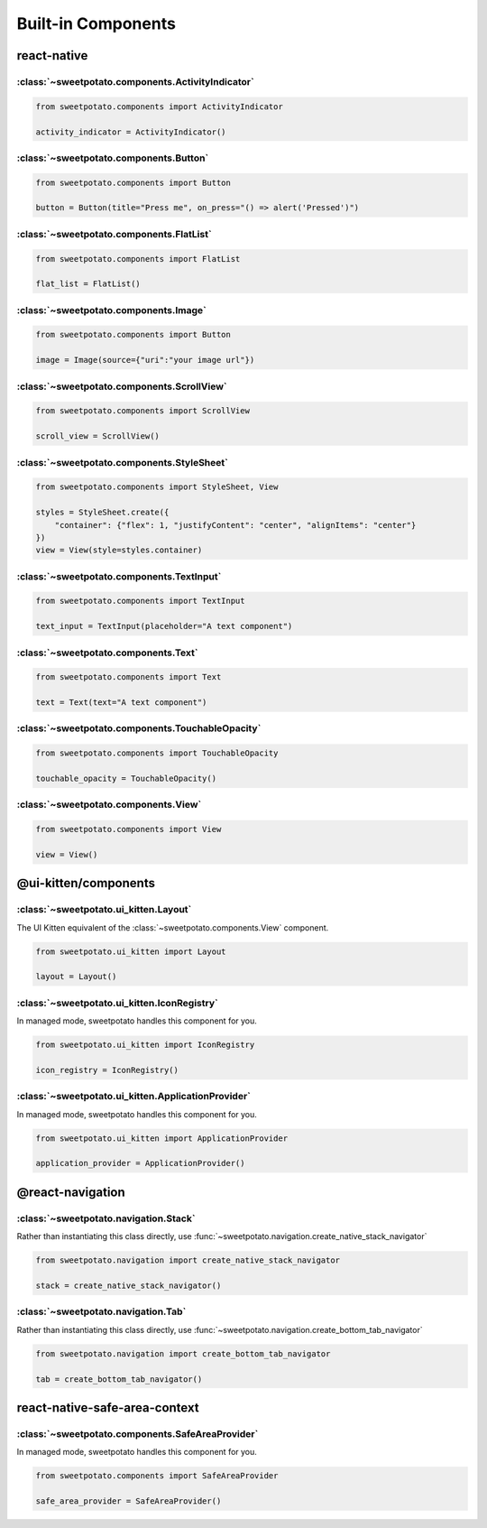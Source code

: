 Built-in Components
==========


react-native
-------------

:class:`~sweetpotato.components.ActivityIndicator`
***************************************

.. code-block:: python

   from sweetpotato.components import ActivityIndicator

   activity_indicator = ActivityIndicator()


:class:`~sweetpotato.components.Button`
***************************************

.. code-block:: python

   from sweetpotato.components import Button

   button = Button(title="Press me", on_press="() => alert('Pressed')")

:class:`~sweetpotato.components.FlatList`
***************************************

.. code-block:: python

   from sweetpotato.components import FlatList

   flat_list = FlatList()

:class:`~sweetpotato.components.Image`
***************************************

.. code-block:: python

   from sweetpotato.components import Button

   image = Image(source={"uri":"your image url"})

:class:`~sweetpotato.components.ScrollView`
***************************************

.. code-block:: python

   from sweetpotato.components import ScrollView

   scroll_view = ScrollView()

:class:`~sweetpotato.components.StyleSheet`
***************************************

.. code-block:: python

   from sweetpotato.components import StyleSheet, View

   styles = StyleSheet.create({
       "container": {"flex": 1, "justifyContent": "center", "alignItems": "center"}
   })
   view = View(style=styles.container)


:class:`~sweetpotato.components.TextInput`
***************************************

.. code-block:: python

   from sweetpotato.components import TextInput

   text_input = TextInput(placeholder="A text component")

:class:`~sweetpotato.components.Text`
***************************************

.. code-block:: python

   from sweetpotato.components import Text

   text = Text(text="A text component")

:class:`~sweetpotato.components.TouchableOpacity`
***************************************

.. code-block:: python

   from sweetpotato.components import TouchableOpacity

   touchable_opacity = TouchableOpacity()

:class:`~sweetpotato.components.View`
***************************************

.. code-block:: python

   from sweetpotato.components import View

   view = View()

@ui-kitten/components
----------------------

:class:`~sweetpotato.ui_kitten.Layout`
***************************************

The UI Kitten equivalent of the :class:`~sweetpotato.components.View` component.

.. code-block:: python

   from sweetpotato.ui_kitten import Layout

   layout = Layout()

:class:`~sweetpotato.ui_kitten.IconRegistry`
***************************************

In managed mode, sweetpotato handles this component for you.

.. code-block:: python

   from sweetpotato.ui_kitten import IconRegistry

   icon_registry = IconRegistry()

:class:`~sweetpotato.ui_kitten.ApplicationProvider`
***************************************

In managed mode, sweetpotato handles this component for you.

.. code-block:: python

   from sweetpotato.ui_kitten import ApplicationProvider

   application_provider = ApplicationProvider()

@react-navigation
-----------------

:class:`~sweetpotato.navigation.Stack`
************************************************

Rather than instantiating this class directly, use :func:`~sweetpotato.navigation.create_native_stack_navigator`

.. code-block:: python

   from sweetpotato.navigation import create_native_stack_navigator

   stack = create_native_stack_navigator()


:class:`~sweetpotato.navigation.Tab`
**********************************************

Rather than instantiating this class directly, use :func:`~sweetpotato.navigation.create_bottom_tab_navigator`

.. code-block:: python

   from sweetpotato.navigation import create_bottom_tab_navigator

   tab = create_bottom_tab_navigator()


react-native-safe-area-context
-------------------------------

:class:`~sweetpotato.components.SafeAreaProvider`
************************************************

In managed mode, sweetpotato handles this component for you.

.. code-block:: python

   from sweetpotato.components import SafeAreaProvider

   safe_area_provider = SafeAreaProvider()


